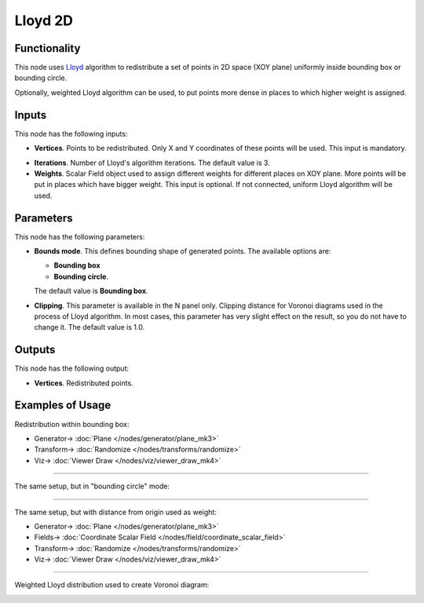 Lloyd 2D
========

.. image:: https://user-images.githubusercontent.com/14288520/202758803-abfc383d-8feb-4ef7-8159-4ca7545fa1f3.png
  :target: https://user-images.githubusercontent.com/14288520/202758803-abfc383d-8feb-4ef7-8159-4ca7545fa1f3.png

Functionality
-------------

This node uses Lloyd_ algorithm to redistribute a set of points in 2D space
(XOY plane) uniformly inside bounding box or bounding circle.

Optionally, weighted Lloyd algorithm can be used, to put points more dense in
places to which higher weight is assigned.

.. _Lloyd: https://en.wikipedia.org/wiki/Lloyd%27s_algorithm

.. image:: https://user-images.githubusercontent.com/14288520/202763588-bc4d27ec-87fc-4a75-849e-9cee13db7a14.png
  :target: https://user-images.githubusercontent.com/14288520/202763588-bc4d27ec-87fc-4a75-849e-9cee13db7a14.png

Inputs
------

This node has the following inputs:

* **Vertices**. Points to be redistributed. Only X and Y coordinates of these
  points will be used. This input is mandatory.

.. image:: https://user-images.githubusercontent.com/14288520/202764057-d3496a5d-21dc-4ebb-b7da-690c0fdfe416.png
  :target: https://user-images.githubusercontent.com/14288520/202764057-d3496a5d-21dc-4ebb-b7da-690c0fdfe416.png

* **Iterations**. Number of Lloyd's algorithm iterations. The default value is 3.
* **Weights**. Scalar Field object used to assign different weights for
  different places on XOY plane. More points will be put in places which have
  bigger weight. This input is optional. If not connected, uniform Lloyd
  algorithm will be used.

Parameters
----------

This node has the following parameters:

* **Bounds mode**. This defines bounding shape of generated points. The available options are:

  * **Bounding box**
  * **Bounding circle**.

  The default value is **Bounding box**.

.. image:: https://user-images.githubusercontent.com/14288520/202764601-be65e31c-b467-4937-8584-9ac48b7b6e67.png
  :target: https://user-images.githubusercontent.com/14288520/202764601-be65e31c-b467-4937-8584-9ac48b7b6e67.png

* **Clipping**. This parameter is available in the N panel only. Clipping
  distance for Voronoi diagrams used in the process of Lloyd algorithm. In most
  cases, this parameter has very slight effect on the result, so you do not
  have to change it. The default value is 1.0.

.. image:: https://user-images.githubusercontent.com/14288520/202764959-b6f2acd9-964d-4ef3-a114-e4983b396c2e.png
  :target: https://user-images.githubusercontent.com/14288520/202764959-b6f2acd9-964d-4ef3-a114-e4983b396c2e.png

Outputs
-------

This node has the following output:

* **Vertices**. Redistributed points.

Examples of Usage
-----------------

Redistribution within bounding box:

.. image:: https://user-images.githubusercontent.com/14288520/202765810-9c1f77e7-7d90-412e-9850-0eb447cc3940.png
  :target: https://user-images.githubusercontent.com/14288520/202765810-9c1f77e7-7d90-412e-9850-0eb447cc3940.png

* Generator-> :doc:`Plane </nodes/generator/plane_mk3>`
* Transform-> :doc:`Randomize </nodes/transforms/randomize>`
* Viz-> :doc:`Viewer Draw </nodes/viz/viewer_draw_mk4>`

---------

The same setup, but in "bounding circle" mode:

.. image:: https://user-images.githubusercontent.com/14288520/202766150-cddbf502-9043-4bfc-8990-3ce4d73e49c2.png
  :target: https://user-images.githubusercontent.com/14288520/202766150-cddbf502-9043-4bfc-8990-3ce4d73e49c2.png

---------

The same setup, but with distance from origin used as weight:

.. image:: https://user-images.githubusercontent.com/14288520/202766665-5c6d1029-4b3b-40b4-974b-257027197199.png
  :target: https://user-images.githubusercontent.com/14288520/202766665-5c6d1029-4b3b-40b4-974b-257027197199.png

* Generator-> :doc:`Plane </nodes/generator/plane_mk3>`
* Fields-> :doc:`Coordinate Scalar Field </nodes/field/coordinate_scalar_field>`
* Transform-> :doc:`Randomize </nodes/transforms/randomize>`
* Viz-> :doc:`Viewer Draw </nodes/viz/viewer_draw_mk4>`

---------

Weighted Lloyd distribution used to create Voronoi diagram:

.. image:: https://user-images.githubusercontent.com/14288520/202767953-6726827d-c1cf-4713-b39c-d35dd4335d30.png
  :target: https://user-images.githubusercontent.com/14288520/202767953-6726827d-c1cf-4713-b39c-d35dd4335d30.png